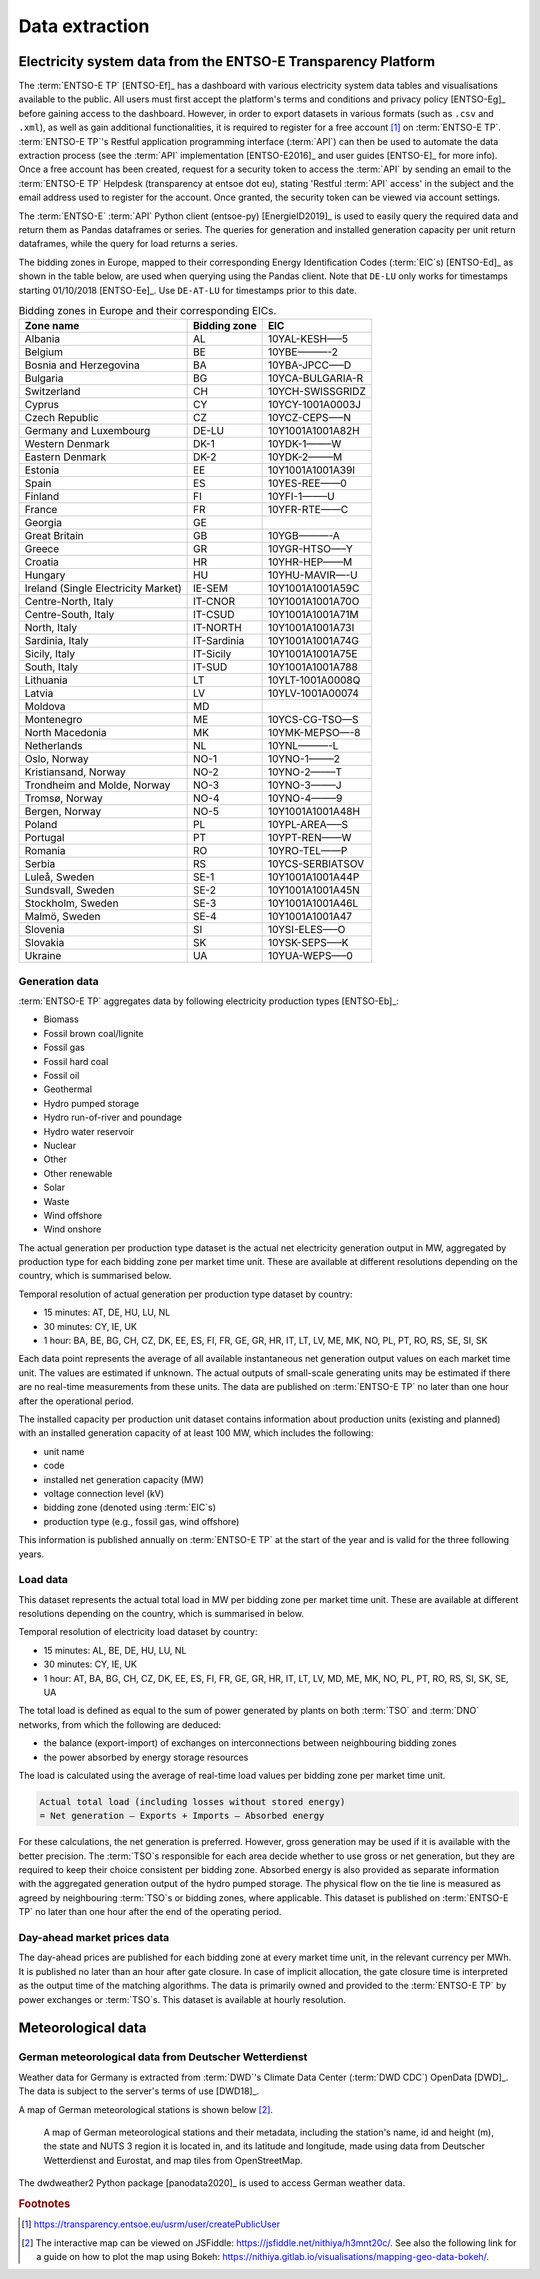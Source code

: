 Data extraction
===============

Electricity system data from the ENTSO-E Transparency Platform
--------------------------------------------------------------

The :term:`ENTSO-E TP`\  [ENTSO-Ef]_ has a dashboard with various electricity system data tables and visualisations available to the public. All users must first accept the platform's terms and conditions and privacy policy [ENTSO-Eg]_ before gaining access to the dashboard. However, in order to export datasets in various formats (such as ``.csv`` and ``.xml``), as well as gain additional functionalities, it is required to register for a free account\  [#f4]_ on :term:`ENTSO-E TP`\. :term:`ENTSO-E TP`\'s Restful application programming interface (:term:`API`\) can then be used to automate the data extraction process (see the :term:`API`\  implementation [ENTSO-E2016]_ and user guides [ENTSO-E]_ for more info). Once a free account has been created, request for a security token to access the :term:`API`\  by sending an email to the :term:`ENTSO-E TP`\  Helpdesk (transparency at entsoe dot eu), stating 'Restful :term:`API`\  access' in the subject and the email address used to register for the account. Once granted, the security token can be viewed via account settings.

The :term:`ENTSO-E`\  :term:`API`\  Python client (entsoe-py) [EnergieID2019]_ is used to easily query the required data and return them as Pandas dataframes or series. The queries for generation and installed generation capacity per unit return dataframes, while the query for load returns a series.

The bidding zones in Europe, mapped to their corresponding Energy Identification Codes (:term:`EIC`\s) [ENTSO-Ed]_ as shown in the table below, are used when querying using the Pandas client. Note that ``DE-LU`` only works for timestamps starting 01/10/2018 [ENTSO-Ee]_. Use ``DE-AT-LU`` for timestamps prior to this date.

.. table:: Bidding zones in Europe and their corresponding EICs.

    =================================== ================ ================
    Zone name                           Bidding zone     EIC
    =================================== ================ ================
    Albania                             AL               10YAL-KESH—–5
    Belgium                             BE               10YBE———-2
    Bosnia and Herzegovina              BA               10YBA-JPCC—–D
    Bulgaria                            BG               10YCA-BULGARIA-R
    Switzerland                         CH               10YCH-SWISSGRIDZ
    Cyprus                              CY               10YCY-1001A0003J
    Czech Republic                      CZ               10YCZ-CEPS—–N
    Germany and Luxembourg              DE-LU            10Y1001A1001A82H
    Western Denmark                     DK-1             10YDK-1——–W
    Eastern Denmark                     DK-2             10YDK-2——–M
    Estonia                             EE               10Y1001A1001A39I
    Spain                               ES               10YES-REE——0
    Finland                             FI               10YFI-1——–U
    France                              FR               10YFR-RTE——C
    Georgia                             GE              
    Great Britain                       GB               10YGB———-A
    Greece                              GR               10YGR-HTSO—–Y
    Croatia                             HR               10YHR-HEP——M
    Hungary                             HU               10YHU-MAVIR—-U
    Ireland (Single Electricity Market) IE-SEM           10Y1001A1001A59C
    Centre-North, Italy                 IT-CNOR          10Y1001A1001A70O
    Centre-South, Italy                 IT-CSUD          10Y1001A1001A71M
    North, Italy                        IT-NORTH         10Y1001A1001A73I
    Sardinia, Italy                     IT-Sardinia      10Y1001A1001A74G
    Sicily, Italy                       IT-Sicily        10Y1001A1001A75E
    South, Italy                        IT-SUD           10Y1001A1001A788
    Lithuania                           LT               10YLT-1001A0008Q
    Latvia                              LV               10YLV-1001A00074
    Moldova                             MD              
    Montenegro                          ME               10YCS-CG-TSO—S
    North Macedonia                     MK               10YMK-MEPSO—-8
    Netherlands                         NL               10YNL———-L
    Oslo, Norway                        NO-1             10YNO-1——–2
    Kristiansand, Norway                NO-2             10YNO-2——–T
    Trondheim and Molde, Norway         NO-3             10YNO-3——–J
    Tromsø, Norway                      NO-4             10YNO-4——–9
    Bergen, Norway                      NO-5             10Y1001A1001A48H
    Poland                              PL               10YPL-AREA—–S
    Portugal                            PT               10YPT-REN——W
    Romania                             RO               10YRO-TEL——P
    Serbia                              RS               10YCS-SERBIATSOV
    Luleå, Sweden                       SE-1             10Y1001A1001A44P
    Sundsvall, Sweden                   SE-2             10Y1001A1001A45N
    Stockholm, Sweden                   SE-3             10Y1001A1001A46L
    Malmö, Sweden                       SE-4             10Y1001A1001A47
    Slovenia                            SI               10YSI-ELES—–O
    Slovakia                            SK               10YSK-SEPS—–K
    Ukraine                             UA               10YUA-WEPS—–0
    =================================== ================ ================

Generation data
~~~~~~~~~~~~~~~

:term:`ENTSO-E TP`\  aggregates data by following electricity production types [ENTSO-Eb]_:

- Biomass
- Fossil brown coal/lignite
- Fossil gas
- Fossil hard coal
- Fossil oil
- Geothermal
- Hydro pumped storage
- Hydro run-of-river and poundage
- Hydro water reservoir
- Nuclear
- Other
- Other renewable
- Solar
- Waste
- Wind offshore
- Wind onshore

The actual generation per production type dataset is the actual net electricity generation output in MW, aggregated by production type for each bidding zone per market time unit. These are available at different resolutions depending on the country, which is summarised below.

Temporal resolution of actual generation per production type dataset by country:

- 15 minutes: AT, DE, HU, LU, NL
- 30 minutes: CY, IE, UK
- 1 hour: BA, BE, BG, CH, CZ, DK, EE, ES, FI, FR, GE, GR, HR, IT, LT, LV, ME, MK, NO, PL, PT, RO, RS, SE, SI, SK

Each data point represents the average of all available instantaneous net generation output values on each market time unit. The values are estimated if unknown. The actual outputs of small-scale generating units may be estimated if there are no real-time measurements from these units. The data are published on :term:`ENTSO-E TP`\  no later than one hour after the operational period.

The installed capacity per production unit dataset contains information about production units (existing and planned) with an installed generation capacity of at least 100 MW, which includes the following:

- unit name
- code
- installed net generation capacity (MW)
- voltage connection level (kV)
- bidding zone (denoted using :term:`EIC`\s)
- production type (e.g., fossil gas, wind offshore)

This information is published annually on :term:`ENTSO-E TP`\  at the start of the year and is valid for the three following years.

Load data
~~~~~~~~~

This dataset represents the actual total load in MW per bidding zone per market time unit. These are available at different resolutions depending on the country, which is summarised in below.

Temporal resolution of electricity load dataset by country:

- 15 minutes: AL, BE, DE, HU, LU, NL
- 30 minutes: CY, IE, UK
- 1 hour: AT, BA, BG, CH, CZ, DK, EE, ES, FI, FR, GE, GR, HR, IT, LT, LV, MD, ME, MK, NO, PL, PT, RO, RS, SI, SK, SE, UA

The total load is defined as equal to the sum of power generated by plants on both :term:`TSO`\  and :term:`DNO`\  networks, from which the following are deduced:

- the balance (export-import) of exchanges on interconnections between neighbouring bidding zones
- the power absorbed by energy storage resources

The load is calculated using the average of real-time load values per bidding zone per market time unit.

.. code:: md

    Actual total load (including losses without stored energy)
    = Net generation – Exports + Imports – Absorbed energy

For these calculations, the net generation is preferred. However, gross generation may be used if it is available with the better precision. The :term:`TSO`\s responsible for each area decide whether to use gross or net generation, but they are required to keep their choice consistent per bidding zone. Absorbed energy is also provided as separate information with the aggregated generation output of the hydro pumped storage. The physical flow on the tie line is measured as agreed by neighbouring :term:`TSO`\s or bidding zones, where applicable. This dataset is published on :term:`ENTSO-E TP`\  no later than one hour after the end of the operating period.

Day-ahead market prices data
~~~~~~~~~~~~~~~~~~~~~~~~~~~~

The day-ahead prices are published for each bidding zone at every market time unit, in the relevant currency per MWh. It is published no later than an hour after gate closure. In case of implicit allocation, the gate closure time is interpreted as the output time of the matching algorithms. The data is primarily owned and provided to the :term:`ENTSO-E TP`\  by power exchanges or :term:`TSO`\s. This dataset is available at hourly resolution.

Meteorological data
-------------------

German meteorological data from Deutscher Wetterdienst
~~~~~~~~~~~~~~~~~~~~~~~~~~~~~~~~~~~~~~~~~~~~~~~~~~~~~~

Weather data for Germany is extracted from :term:`DWD`\'s Climate Data Center (:term:`DWD CDC`\) OpenData [DWD]_. The data is subject to the server's terms of use [DWD18]_.

A map of German meteorological stations is shown below\  [#f5]_.

.. figure:: images/dwd_stations.png
    :alt: A map of German meteorological stations and their metadata, including the station's name, id and height (m), the state and NUTS 3 region it is located in, and its latitude and longitude, made using data from Deutscher Wetterdienst and Eurostat, and map tiles from OpenStreetMap.

    A map of German meteorological stations and their metadata, including the station's name, id and height (m), the state and NUTS 3 region it is located in, and its latitude and longitude, made using data from Deutscher Wetterdienst and Eurostat, and map tiles from OpenStreetMap.

The dwdweather2 Python package [panodata2020]_ is used to access German weather data.

.. rubric:: Footnotes

.. [#f4] https://transparency.entsoe.eu/usrm/user/createPublicUser
.. [#f5] The interactive map can be viewed on JSFiddle: https://jsfiddle.net/nithiya/h3mnt20c/. See also the following link for a guide on how to plot the map using Bokeh: https://nithiya.gitlab.io/visualisations/mapping-geo-data-bokeh/.
